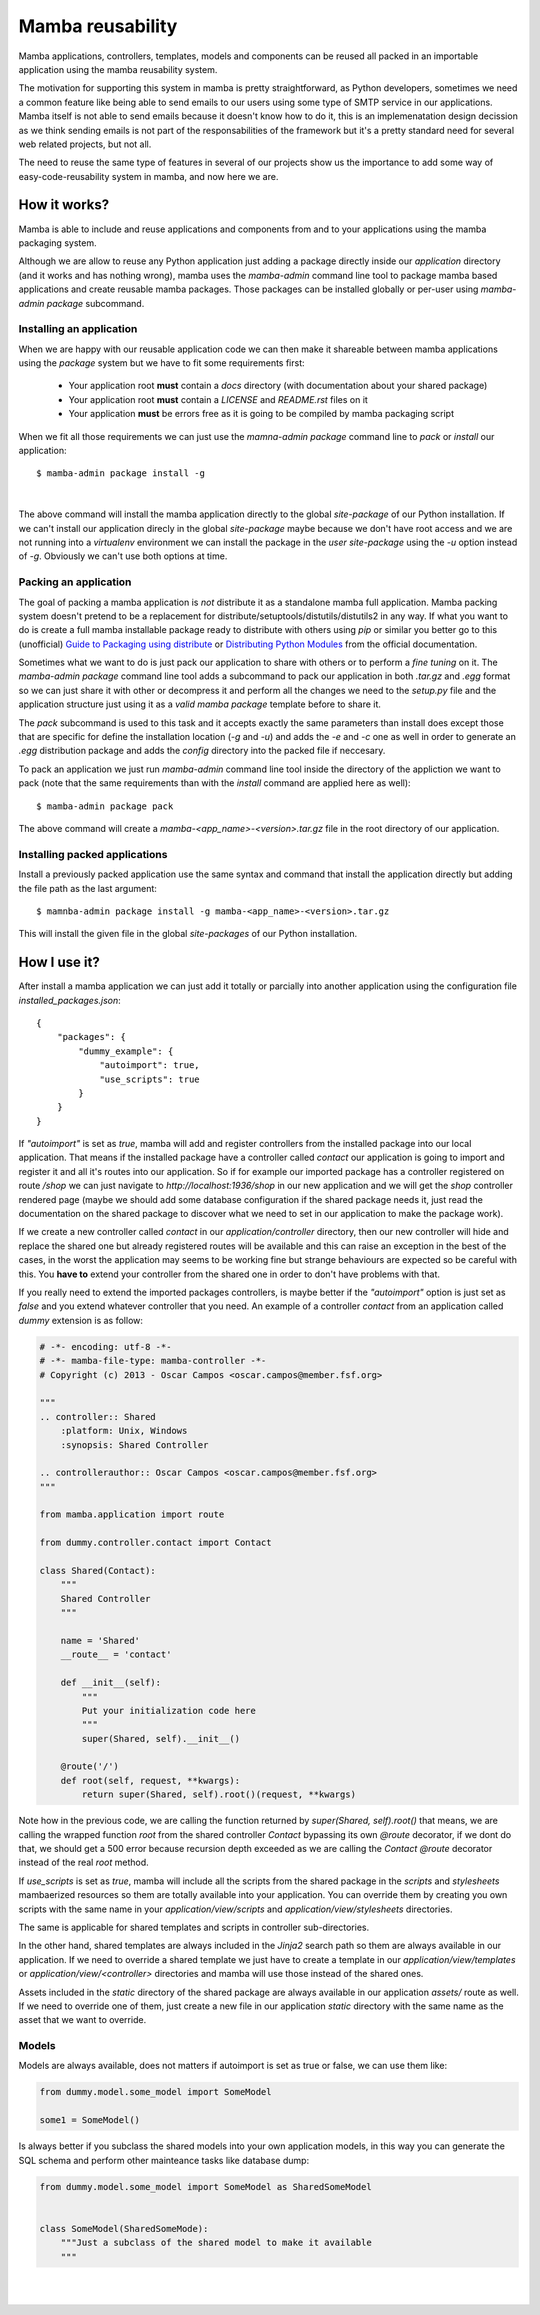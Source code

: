 .. _resuability:

Mamba reusability
=================

Mamba applications, controllers, templates, models and components can be reused all packed in an importable application using the mamba reusability system.

The motivation for supporting this system in mamba is pretty straightforward, as Python developers, sometimes we need a common feature like being able to send emails to our users using some type of SMTP service in our applications. Mamba itself is not able to send emails because it doesn't know how to do it, this is an implemenatation design decission as we think sending emails is not part of the responsabilities of the framework but it's a pretty standard need for several web related projects, but not all.

The need to reuse the same type of features in several of our projects show us the importance to add some way of easy-code-reusability system in mamba, and now here we are.

How it works?
-------------

Mamba is able to include and reuse applications and components from and to your applications using the mamba packaging system.

Although we are allow to reuse any Python application just adding a package directly inside our `application` directory (and it works and has nothing wrong), mamba uses the `mamba-admin` command line tool to package mamba based applications and create reusable mamba packages. Those packages can be installed globally or per-user using `mamba-admin package` subcommand.

Installing an application
~~~~~~~~~~~~~~~~~~~~~~~~~

When we are happy with our reusable application code we can then make it shareable between mamba applications using the `package` system but we have to fit some requirements first:

    * Your application root **must** contain a `docs` directory (with documentation about your shared package)
    * Your application root **must** contain a `LICENSE` and `README.rst` files on it
    * Your application **must** be errors free as it is going to be compiled by mamba packaging script

When we fit all those requirements we can just use the `mamna-admin package` command line to *pack* or *install* our application::

    $ mamba-admin package install -g

|

The above command will install the mamba application directly to the global `site-package` of our Python installation. If we can't install our application direcly in the global `site-package` maybe because we don't have root access and we are not running into a `virtualenv` environment we can install the package in the `user site-package` using the `-u` option instead of `-g`. Obviously we can't use both options at time.

Packing an application
~~~~~~~~~~~~~~~~~~~~~~

The goal of packing a mamba application is *not* distribute it as a standalone mamba full application. Mamba packing system doesn't pretend to be a replacement for distribute/setuptools/distutils/distutils2 in any way. If what you want to do is create a full mamba installable package ready to distribute with others using `pip` or similar you better go to this (unofficial) `Guide to Packaging using distribute <http://guide.python-distribute.org/>`_ or `Distributing Python Modules  <http://docs.python.org/2/distutils/index.html>`_ from the official documentation.

Sometimes what we want to do is just pack our application to share with others or to perform a *fine tuning* on it. The `mamba-admin package` command line tool adds a subcommand to pack our application in both `.tar.gz` and `.egg` format so we can just share it with other or decompress it and perform all the changes we need to the `setup.py` file and the application structure just using it as a *valid mamba package* template before to share it.

The `pack` subcommand is used to this task and it accepts exactly the same parameters than install does except those that are specific for define the installation location (`-g` and `-u`) and adds the `-e` and `-c` one as well in order to generate an `.egg` distribution package and adds the `config` directory into the packed file if neccesary.

To pack an application we just run `mamba-admin` command line tool inside the directory of the appliction we want to pack (note that the same requirements than with the `install` command are applied here as well)::

    $ mamba-admin package pack

The above command will create a `mamba-<app_name>-<version>.tar.gz` file in the root directory of our application.

Installing packed applications
~~~~~~~~~~~~~~~~~~~~~~~~~~~~~~

Install a previously packed application use the same syntax and command that install the application directly but adding the file path as the last argument::

    $ mamnba-admin package install -g mamba-<app_name>-<version>.tar.gz

This will install the given file in the global `site-packages` of our Python installation.


How I use it?
-------------

After install a mamba application we can just add it totally or parcially into another application using the configuration file `installed_packages.json`::

    {
        "packages": {
            "dummy_example": {
                "autoimport": true,
                "use_scripts": true
            }
        }
    }

If `"autoimport"` is set as `true`, mamba will add and register controllers from the installed package into our local application. That means if the installed package have a controller called `contact` our application is going to import and register it and all it's routes into our application. So if for example our imported package has a controller registered on route `/shop` we can just navigate to `http://localhost:1936/shop` in our new application and we will get the `shop` controller rendered page (maybe we should add some database configuration if the shared package needs it, just read the documentation on the shared package to discover what we need to set in our application to make the package work).

If we create a new controller called `contact` in our `application/controller` directory, then our new controller will hide and replace  the shared one but already registered routes will be available and this can raise an exception in the best of the cases, in the worst the application may seems to be working fine but strange behaviours are expected so be careful with this. You **have to** extend your controller from the shared one in order to don't have problems with that.

If you really need to extend the imported packages controllers, is maybe better if the `"autoimport"` option is just set as `false` and you extend whatever controller that you need. An example of a controller `contact` from an application called `dummy` extension is as follow:

.. sourcecode:: python

    # -*- encoding: utf-8 -*-
    # -*- mamba-file-type: mamba-controller -*-
    # Copyright (c) 2013 - Oscar Campos <oscar.campos@member.fsf.org>

    """
    .. controller:: Shared
        :platform: Unix, Windows
        :synopsis: Shared Controller

    .. controllerauthor:: Oscar Campos <oscar.campos@member.fsf.org>
    """

    from mamba.application import route

    from dummy.controller.contact import Contact

    class Shared(Contact):
        """
        Shared Controller
        """

        name = 'Shared'
        __route__ = 'contact'

        def __init__(self):
            """
            Put your initialization code here
            """
            super(Shared, self).__init__()

        @route('/')
        def root(self, request, **kwargs):
            return super(Shared, self).root()(request, **kwargs)

Note how in the previous code, we are calling the function returned by `super(Shared, self).root()` that means, we are calling the wrapped function `root` from the shared controller `Contact` bypassing its own `@route` decorator, if we dont do that, we should get a 500 error because recursion depth exceeded as we are calling the `Contact` `@route` decorator instead of the real `root` method.

If `use_scripts` is set as `true`, mamba will include all the scripts from the shared package in the `scripts` and `stylesheets` mambaerized resources so them are totally available into your application. You can override them by creating you own scripts with the same name in your `application/view/scripts` and `application/view/stylesheets` directories.

The same is applicable for shared templates and scripts in controller sub-directories.

In the other hand, shared templates are always included in the `Jinja2` search path so them are always available in our application. If we need to override a shared template we just have to create a template in our `application/view/templates` or `application/view/<controller>` directories and mamba will use those instead of the shared ones.

Assets included in the `static` directory of the shared package are always available in our application `assets/` route as well. If we need to override one of them, just create a new file in our application `static` directory with the same name as the asset that we want to override.

Models
~~~~~~

Models are always available, does not matters if autoimport is set as true or false, we can use them like:

.. sourcecode:: python

    from dummy.model.some_model import SomeModel

    some1 = SomeModel()

Is always better if you subclass the shared models into your own application models, in this way you can generate the SQL schema and perform other mainteance tasks like database dump:

.. sourcecode:: python

    from dummy.model.some_model import SomeModel as SharedSomeModel


    class SomeModel(SharedSomeMode):
        """Just a subclass of the shared model to make it available
        """


|
|